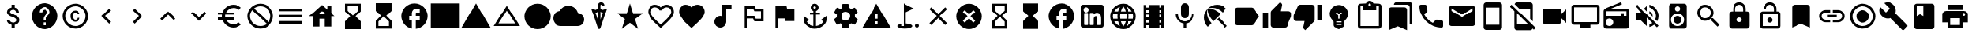 SplineFontDB: 3.2
FontName: Untitled1
FullName: Untitled1
FamilyName: Untitled1
Weight: Regular
Copyright: Copyright (c) 2020, Josef Gabrielsson
UComments: "2020-7-24: Created with FontForge (http://fontforge.org)"
Version: 001.000
ItalicAngle: 0
UnderlinePosition: -100
UnderlineWidth: 50
Ascent: 800
Descent: 200
InvalidEm: 0
LayerCount: 2
Layer: 0 0 "Back" 1
Layer: 1 0 "Fore" 0
XUID: [1021 598 188512296 14963136]
StyleMap: 0x0000
FSType: 0
OS2Version: 0
OS2_WeightWidthSlopeOnly: 0
OS2_UseTypoMetrics: 1
CreationTime: 1595553504
ModificationTime: 1611863273
OS2TypoAscent: 0
OS2TypoAOffset: 1
OS2TypoDescent: 0
OS2TypoDOffset: 1
OS2TypoLinegap: 90
OS2WinAscent: 0
OS2WinAOffset: 1
OS2WinDescent: 0
OS2WinDOffset: 1
HheadAscent: 0
HheadAOffset: 1
HheadDescent: 0
HheadDOffset: 1
MarkAttachClasses: 1
DEI: 91125
Encoding: UnicodeFull
UnicodeInterp: none
NameList: AGL For New Fonts
DisplaySize: -48
AntiAlias: 1
FitToEm: 1
WinInfo: 127738 17 6
BeginPrivate: 5
BlueValues 33 [-46 -12 430 439 662 675 682 685]
OtherBlues 11 [-260 -228]
BlueFuzz 1 1
BlueScale 8 0.029411
BlueShift 1 7
EndPrivate
BeginChars: 1114112 70

StartChar: Euro
Encoding: 8364 8364 0
Width: 1000
HStem: -75 104.167<520.616 730.248> 175 83.333<125 252.5 385 625> 341.667 83.333<125 252.5 385 625> 570.833 104.167<520.708 730.126>
VStem: 250 104.167<258.333 341.667>
LayerCount: 2
Fore
SplineSet
625 29.1669921875 m 0
 692.5 29.1669921875 753.75 53.75 800.833007812 94.5830078125 c 2
 875 20.8330078125 l 1
 808.75 -38.75 721.25 -75 625 -75 c 0
 461.666992188 -75 323.333007812 29.5830078125 271.666992188 175 c 2
 125 175 l 1
 125 258.333007812 l 1
 252.5 258.333007812 l 1
 250.833007812 272.083007812 250 285.833007812 250 300 c 0
 250 314.166992188 250.833007812 327.916992188 252.5 341.666992188 c 1
 125 341.666992188 l 1
 125 425 l 1
 271.666992188 425 l 2
 323.333007812 570.416992188 461.666992188 675 625 675 c 0
 720.833007812 675 808.75 638.75 875 579.166992188 c 1
 801.25 505.416992188 l 2
 753.75 546.25 692.083007812 570.833007812 625 570.833007812 c 0
 520.833007812 570.833007812 430 511.666992188 385 425 c 1
 625 425 l 1
 625 341.666992188 l 1
 357.5 341.666992188 l 2
 355.416992188 327.916992188 354.166992188 314.166992188 354.166992188 300 c 0
 354.166992188 285.833007812 355.416992188 272.083007812 357.5 258.333007812 c 2
 625 258.333007812 l 1
 625 175 l 1
 385 175 l 1
 430 88.3330078125 520.416992188 29.1669921875 625 29.1669921875 c 0
EndSplineSet
Validated: 1
EndChar

StartChar: uni29D7
Encoding: 10711 10711 1
Width: 1000
VStem: 250 500<-116.667 132.917 466.667 716.667>
LayerCount: 2
Fore
SplineSet
250 716.666992188 m 1
 750 716.666992188 l 1
 750 466.666992188 l 1
 749.583007812 466.666992188 l 1
 750 466.25 l 1
 583.333007812 300 l 1
 750 133.333007812 l 1
 749.583007812 132.916992188 l 1
 750 132.916992188 l 1
 750 -116.666992188 l 1
 250 -116.666992188 l 1
 250 132.916992188 l 1
 250.416992188 132.916992188 l 1
 250 133.333007812 l 1
 416.666992188 300 l 1
 250 466.25 l 1
 250.416992188 466.666992188 l 1
 250 466.666992188 l 1
 250 716.666992188 l 1
EndSplineSet
Validated: 1
EndChar

StartChar: uni29D6
Encoding: 10710 10710 2
Width: 1000
HStem: -116.667 83.334<333.333 666.667> 633.333 83.334<333.333 666.667>
VStem: 250 83.333<-33.333 112.5 487.5 633.333> 666.667 83.333<-33.333 112.5 487.5 633.333>
LayerCount: 2
Fore
SplineSet
250 716.666992188 m 1
 750 716.666992188 l 1
 750 466.666992188 l 1
 749.583007812 466.666992188 l 1
 750 466.25 l 1
 583.333007812 300 l 1
 750 133.333007812 l 1
 749.583007812 132.916992188 l 1
 750 132.916992188 l 1
 750 -116.666992188 l 1
 250 -116.666992188 l 1
 250 132.916992188 l 1
 250.416992188 132.916992188 l 1
 250 133.333007812 l 1
 416.666992188 300 l 1
 250 466.25 l 1
 250.416992188 466.666992188 l 1
 250 466.666992188 l 1
 250 716.666992188 l 1
666.666992188 112.5 m 1
 500 279.166992188 l 1
 333.333007812 112.5 l 1
 333.333007812 -33.3330078125 l 1
 666.666992188 -33.3330078125 l 1
 666.666992188 112.5 l 1
500 320.833007812 m 1
 666.666992188 487.5 l 1
 666.666992188 633.333007812 l 1
 333.333007812 633.333007812 l 1
 333.333007812 487.5 l 1
 500 320.833007812 l 1
EndSplineSet
Validated: 1
EndChar

StartChar: uni2605
Encoding: 9733 9733 3
Width: 1000
LayerCount: 2
Fore
SplineSet
601.25 383.333007812 m 1
 916.666992188 383.333007812 l 1
 659.583007812 199.583007812 l 1
 757.5 -116.666992188 l 1
 500 78.75 l 1
 242.916992188 -116.666992188 l 1
 340.833007812 199.583007812 l 1
 83.3330078125 383.333007812 l 1
 398.75 383.333007812 l 1
 500 716.666992188 l 1
 601.25 383.333007812 l 1
EndSplineSet
Validated: 1
EndChar

StartChar: uni26A0
Encoding: 9888 9888 4
Width: 1000
Flags: W
HStem: -75 125<458.333 541.667> 133.333 83.334<458.333 541.667>
LayerCount: 2
Fore
SplineSet
41.6669921875 -75 m 1
 500 716.666992188 l 1
 958.333007812 -75 l 1
 41.6669921875 -75 l 1
541.666992188 50 m 1
 541.666992188 133.333007812 l 1
 458.333007812 133.333007812 l 1
 458.333007812 50 l 1
 541.666992188 50 l 1
541.666992188 216.666992188 m 1
 541.666992188 383.333007812 l 1
 458.333007812 383.333007812 l 1
 458.333007812 216.666992188 l 1
 541.666992188 216.666992188 l 1
EndSplineSet
Validated: 1
EndChar

StartChar: u1F5A8
Encoding: 128424 128424 5
Width: 1000
HStem: -75 83.333<333.333 666.667> 91.667 208.333<755.048 828.285> 216.667 250<333.333 666.667> 383.333 83.334<755.048 825.933> 508.333 166.667<250 750>
VStem: 250 83.333<8.33301 91.667> 666.667 83.333<8.33301 91.667> 833.333 83.334<305.048 375.933>
LayerCount: 2
Fore
SplineSet
791.666992188 466.666992188 m 2xdf
 860.833007812 466.666992188 916.666992188 410.833007812 916.666992188 341.666992188 c 2
 916.666992188 91.6669921875 l 1
 750 91.6669921875 l 1
 750 -75 l 1
 250 -75 l 1
 250 91.6669921875 l 1
 83.3330078125 91.6669921875 l 1
 83.3330078125 341.666992188 l 2
 83.3330078125 410.833007812 139.166992188 466.666992188 208.333007812 466.666992188 c 2
 791.666992188 466.666992188 l 2xdf
666.666992188 8.3330078125 m 1
 666.666992188 216.666992188 l 1
 333.333007812 216.666992188 l 1xaf
 333.333007812 8.3330078125 l 1
 666.666992188 8.3330078125 l 1
791.666992188 300 m 0xdf
 814.583007812 300 833.333007812 318.75 833.333007812 341.666992188 c 0
 833.333007812 364.583007812 814.583007812 383.333007812 791.666992188 383.333007812 c 0
 768.75 383.333007812 750 364.583007812 750 341.666992188 c 0
 750 318.75 768.75 300 791.666992188 300 c 0xdf
750 675 m 1
 750 508.333007812 l 1
 250 508.333007812 l 1
 250 675 l 1
 750 675 l 1
EndSplineSet
Validated: 1
EndChar

StartChar: triagup
Encoding: 9650 9650 6
Width: 1000
LayerCount: 2
Fore
SplineSet
41.6669921875 -75 m 1
 500 716.666992188 l 1
 958.333007812 -75 l 1
 41.6669921875 -75 l 1
EndSplineSet
Validated: 1
EndChar

StartChar: uni25B5
Encoding: 9653 9653 7
Width: 1000
Flags: W
HStem: -33.333 83.333<233.75 766.25>
LayerCount: 2
Fore
SplineSet
500 476.25 m 1
 233.75 50 l 1
 766.25 50 l 1
 500 476.25 l 1
500 633.333007812 m 1
 916.666992188 -33.3330078125 l 1
 83.3330078125 -33.3330078125 l 1
 500 633.333007812 l 1
EndSplineSet
Validated: 1
EndChar

StartChar: H18533
Encoding: 9679 9679 8
Width: 1000
HStem: -116.667 833.334<366.409 633.591>
VStem: 83.333 833.334<166.409 433.591>
LayerCount: 2
Fore
SplineSet
500 716.666992188 m 0
 730 716.666992188 916.666992188 530 916.666992188 300 c 0
 916.666992188 70 730 -116.666992188 500 -116.666992188 c 0
 270 -116.666992188 83.3330078125 70 83.3330078125 300 c 0
 83.3330078125 530 270 716.666992188 500 716.666992188 c 0
EndSplineSet
Validated: 1
EndChar

StartChar: filledbox
Encoding: 9632 9632 9
Width: 1000
HStem: -75 791.667<41.667 958.333>
VStem: 41.667 916.666<-75 716.667>
LayerCount: 2
Fore
SplineSet
41.6669921875 -75 m 1
 41.6669921875 716.666992188 l 1
 958.333007812 716.666992188 l 1
 958.333007812 -75 l 1
 41.6669921875 -75 l 1
EndSplineSet
Validated: 1
EndChar

StartChar: u1F4F9
Encoding: 128249 128249 10
Width: 1000
HStem: 50 500<130.048 703.285>
LayerCount: 2
Fore
SplineSet
708.333007812 362.5 m 1
 875 529.166992188 l 1
 875 70.8330078125 l 1
 708.333007812 237.5 l 1
 708.333007812 91.6669921875 l 2
 708.333007812 68.75 689.583007812 50 666.666992188 50 c 2
 166.666992188 50 l 2
 143.75 50 125 68.75 125 91.6669921875 c 2
 125 508.333007812 l 2
 125 531.25 143.75 550 166.666992188 550 c 2
 666.666992188 550 l 2
 689.583007812 550 708.333007812 531.25 708.333007812 508.333007812 c 2
 708.333007812 362.5 l 1
EndSplineSet
Validated: 1
EndChar

StartChar: u1F39E
Encoding: 127902 127902 11
Width: 1000
HStem: 8.33301 83.334<250 333.333 666.667 750> 175 83.333<250 333.333 666.667 750> 341.667 83.333<250 333.333 666.667 750> 508.333 83.334<250 333.333 666.667 750>
VStem: 166.667 83.333<-75 8.33301 91.667 175 258.333 341.667 425 508.333 591.667 675> 333.333 333.334<-75 8.33301 91.667 175 258.333 341.667 425 508.333 591.667 675> 750 83.333<-75 8.33301 91.667 175 258.333 341.667 425 508.333 591.667 675>
CounterMasks: 1 0e
LayerCount: 2
Fore
SplineSet
750 675 m 1
 833.333007812 675 l 1
 833.333007812 -75 l 1
 750 -75 l 1
 750 8.3330078125 l 1
 666.666992188 8.3330078125 l 1
 666.666992188 -75 l 1
 333.333007812 -75 l 1
 333.333007812 8.3330078125 l 1
 250 8.3330078125 l 1
 250 -75 l 1
 166.666992188 -75 l 1
 166.666992188 675 l 1
 250 675 l 1
 250 591.666992188 l 1
 333.333007812 591.666992188 l 1
 333.333007812 675 l 1
 666.666992188 675 l 1
 666.666992188 591.666992188 l 1
 750 591.666992188 l 1
 750 675 l 1
333.333007812 91.6669921875 m 1
 333.333007812 175 l 1
 250 175 l 1
 250 91.6669921875 l 1
 333.333007812 91.6669921875 l 1
333.333007812 258.333007812 m 1
 333.333007812 341.666992188 l 1
 250 341.666992188 l 1
 250 258.333007812 l 1
 333.333007812 258.333007812 l 1
333.333007812 425 m 1
 333.333007812 508.333007812 l 1
 250 508.333007812 l 1
 250 425 l 1
 333.333007812 425 l 1
750 91.6669921875 m 1
 750 175 l 1
 666.666992188 175 l 1
 666.666992188 91.6669921875 l 1
 750 91.6669921875 l 1
750 258.333007812 m 1
 750 341.666992188 l 1
 666.666992188 341.666992188 l 1
 666.666992188 258.333007812 l 1
 750 258.333007812 l 1
750 425 m 1
 750 508.333007812 l 1
 666.666992188 508.333007812 l 1
 666.666992188 425 l 1
 750 425 l 1
EndSplineSet
Validated: 1
EndChar

StartChar: musicalnote
Encoding: 9834 9834 12
Width: 1000
HStem: -75 375<352.054 497.62> 550 125<625 791.667>
VStem: 250 375<91.667 197.946> 500 125<288.333 550>
LayerCount: 2
Fore
SplineSet
500 675 m 1xd0
 791.666992188 675 l 1
 791.666992188 550 l 1
 625 550 l 1xd0
 625 91.6669921875 l 1
 622.916992188 91.6669921875 l 2
 612.5 -2.0830078125 533.75 -75 437.5 -75 c 0
 333.75 -75 250 8.75 250 112.5 c 0xe0
 250 216.25 333.75 300 437.5 300 c 0
 459.583007812 300 480.416992188 295.416992188 500 288.333007812 c 1
 500 675 l 1xd0
EndSplineSet
Validated: 1
EndChar

StartChar: u1F4FA
Encoding: 128250 128250 13
Width: 1000
HStem: -75 166.667<333.333 666.667> 8.33301 83.334<125 333.333 666.667 875> 591.667 83.333<125 875>
VStem: 41.667 83.333<91.667 591.667> 875 82.917<91.667 591.667>
LayerCount: 2
Fore
SplineSet
875 675 m 2x78
 920.833007812 675 958.333007812 637.5 958.333007812 591.666992188 c 2
 957.916992188 91.6669921875 l 2
 957.916992188 45.8330078125 920.833007812 8.3330078125 875 8.3330078125 c 2
 666.666992188 8.3330078125 l 1x78
 666.666992188 -75 l 1
 333.333007812 -75 l 1xb8
 333.333007812 8.3330078125 l 1
 125 8.3330078125 l 2
 79.1669921875 8.3330078125 41.6669921875 45.8330078125 41.6669921875 91.6669921875 c 2
 41.6669921875 591.666992188 l 2
 41.6669921875 637.5 79.1669921875 675 125 675 c 2
 875 675 l 2x78
875 91.6669921875 m 1
 875 591.666992188 l 1
 125 591.666992188 l 1
 125 91.6669921875 l 1
 875 91.6669921875 l 1
EndSplineSet
Validated: 1
EndChar

StartChar: uni231B
Encoding: 8987 8987 14
Width: 1000
HStem: 633.333 83.334<333.333 666.667>
VStem: 250 83.333<487.5 633.333> 666.667 82.916<487.5 633.333>
LayerCount: 2
Fore
SplineSet
750 -116.666992188 m 1
 250 -116.666992188 l 1
 250 133.75 l 1
 416.666992188 300 l 1
 250 466.666992188 l 1
 250 716.666992188 l 1
 750 716.666992188 l 1
 749.583007812 467.083007812 l 1
 583.333007812 300 l 1
 749.583007812 133.333007812 l 1
 750 -116.666992188 l 1
333.333007812 487.5 m 1
 500 320.833007812 l 1
 666.666992188 487.5 l 1
 666.666992188 633.333007812 l 1
 333.333007812 633.333007812 l 1
 333.333007812 487.5 l 1
EndSplineSet
Validated: 1
EndChar

StartChar: uni23F3
Encoding: 9203 9203 15
Width: 1000
HStem: -116.667 83.334<333.333 666.667>
VStem: 250 83.333<-33.333 112.5> 666.667 83.333<-33.333 112.5>
LayerCount: 2
Fore
SplineSet
250 716.666992188 m 1
 750 716.666992188 l 1
 750 466.25 l 1
 583.333007812 300 l 1
 750 133.333007812 l 1
 750 -116.666992188 l 1
 250 -116.666992188 l 1
 250.416992188 132.916992188 l 1
 416.666992188 300 l 1
 250.416992188 466.666992188 l 1
 250 716.666992188 l 1
666.666992188 112.5 m 1
 500 279.166992188 l 1
 333.333007812 112.5 l 1
 333.333007812 -33.3330078125 l 1
 666.666992188 -33.3330078125 l 1
 666.666992188 112.5 l 1
EndSplineSet
Validated: 1
EndChar

StartChar: u1F516
Encoding: 128278 128278 16
Width: 1000
VStem: 208.75 582.917<50 647.623>
LayerCount: 2
Fore
SplineSet
708.333007812 675 m 2
 754.166992188 675 791.666992188 637.5 791.666992188 591.666992188 c 2
 791.666992188 -75 l 1
 500 50 l 1
 208.333007812 -75 l 1
 208.75 591.666992188 l 2
 208.75 637.5 245.833007812 675 291.666992188 675 c 2
 708.333007812 675 l 2
EndSplineSet
Validated: 1
EndChar

StartChar: u1F56E
Encoding: 128366 128366 17
Width: 1000
HStem: 633.333 83.334<250 458.333>
VStem: 166.667 83.333<300 633.333> 458.333 375<300 633.333>
LayerCount: 2
Fore
SplineSet
750 716.666992188 m 2
 795.833007812 716.666992188 833.333007812 679.166992188 833.333007812 633.333007812 c 2
 833.333007812 -33.3330078125 l 2
 833.333007812 -79.1669921875 795.833007812 -116.666992188 750 -116.666992188 c 2
 250 -116.666992188 l 2
 204.166992188 -116.666992188 166.666992188 -79.1669921875 166.666992188 -33.3330078125 c 2
 166.666992188 633.333007812 l 2
 166.666992188 679.166992188 204.166992188 716.666992188 250 716.666992188 c 2
 750 716.666992188 l 2
250 633.333007812 m 1
 250 300 l 1
 354.166992188 362.5 l 1
 458.333007812 300 l 1
 458.333007812 633.333007812 l 1
 250 633.333007812 l 1
EndSplineSet
Validated: 1
EndChar

StartChar: u1F4A1
Encoding: 128161 128161 18
Width: 1000
HStem: -117 125<445.102 555.341> -75 83<417 446.107 554.338 583> 50 42<417 583> 133 84<479 521>
VStem: 333 84<8 50 92 132.201> 583 84<8 50 92 132.134>
LayerCount: 2
Fore
SplineSet
500 675 m 0x7c
 661 675 792 545 792 383 c 0
 792 297 754 219 693 165 c 0
 676 150 667 128 667 105 c 2
 667 8 l 2
 667 -38 629 -75 583 -75 c 2
 572 -75 l 2x7c
 558 -100 531 -117 500 -117 c 0xbc
 469 -117 443 -100 428 -75 c 2
 417 -75 l 2
 371 -75 333 -38 333 8 c 2
 333 105 l 2
 333 128 324 150 306 166 c 0
 245.660723248 218.900187837 207.867390299 296.395950731 207.867390299 383.239899537 c 0
 207.867390299 401.461980755 209.531308699 420.09563241 213 439 c 0
 235 554 327 647 442 669 c 0
 461 673 481 675 500 675 c 0x7c
583 8 m 1
 583 50 l 1
 417 50 l 1
 417 8 l 1
 583 8 l 1
583 92 m 1
 583 133 l 1
 417 133 l 1
 417 92 l 1
 583 92 l 1
521 325 m 1
 597 400 l 1
 568 430 l 1
 500 362 l 1
 432 430 l 1
 403 400 l 1
 479 325 l 1
 479 217 l 1
 521 217 l 1
 521 325 l 1
EndSplineSet
Validated: 1
EndChar

StartChar: u1F4CB
Encoding: 128203 128203 19
Width: 1000
HStem: -116.667 83.334<208.333 791.667> 508.333 125<463.381 536.619> 633.333 83.334<208.333 291.667 708.333 791.667> 716.667 83.333<463.463 536.537>
VStem: 125 83.333<-33.333 633.333> 791.667 83.333<-33.333 633.333>
LayerCount: 2
Fore
SplineSet
791.666992188 716.666992188 m 2xac
 837.5 716.666992188 875 679.166992188 875 633.333007812 c 2
 875 -33.3330078125 l 2
 875 -79.1669921875 837.5 -116.666992188 791.666992188 -116.666992188 c 2
 208.333007812 -116.666992188 l 2
 162.5 -116.666992188 125 -79.1669921875 125 -33.3330078125 c 2
 125 633.333007812 l 2
 125 679.166992188 162.5 716.666992188 208.333007812 716.666992188 c 2xac
 382.5 716.666992188 l 2
 400 765 445.833007812 800 500 800 c 0
 554.166992188 800 600 765 617.5 716.666992188 c 2x9c
 791.666992188 716.666992188 l 2xac
500 716.666992188 m 0xdc
 477.083007812 716.666992188 458.333007812 697.916992188 458.333007812 675 c 0
 458.333007812 652.083007812 477.083007812 633.333007812 500 633.333007812 c 0
 522.916992188 633.333007812 541.666992188 652.083007812 541.666992188 675 c 0
 541.666992188 697.916992188 522.916992188 716.666992188 500 716.666992188 c 0xdc
791.666992188 -33.3330078125 m 1
 791.666992188 633.333007812 l 1
 708.333007812 633.333007812 l 1xac
 708.333007812 508.333007812 l 1
 291.666992188 508.333007812 l 1xcc
 291.666992188 633.333007812 l 1
 208.333007812 633.333007812 l 1xac
 208.333007812 -33.3330078125 l 1
 791.666992188 -33.3330078125 l 1
EndSplineSet
Validated: 1
EndChar

StartChar: heart
Encoding: 9829 9829 20
Width: 1000
VStem: 83.333 833.334<345.662 540.904>
LayerCount: 2
Fore
SplineSet
500 -89.5830078125 m 1
 439.583007812 -34.5830078125 l 2
 225 160 83.3330078125 288.333007812 83.3330078125 445.833007812 c 0
 83.3330078125 574.166992188 184.166992188 675 312.5 675 c 0
 385 675 454.583007812 641.25 500 587.916992188 c 1
 545.416992188 641.25 615 675 687.5 675 c 0
 815.833007812 675 916.666992188 574.166992188 916.666992188 445.833007812 c 0
 916.666992188 288.333007812 775 160 560.416992188 -35 c 2
 500 -89.5830078125 l 1
EndSplineSet
Validated: 1
EndChar

StartChar: uni2661
Encoding: 9825 9825 21
Width: 1000
HStem: 591.667 83.333<236.978 392.114 607.903 763.022>
VStem: 83.333 83.334<360.16 521.356> 833.333 83.334<360.161 521.356>
LayerCount: 2
Fore
SplineSet
687.5 675 m 0
 815.833007812 675 916.666992188 574.166992188 916.666992188 445.833007812 c 0
 916.666992188 288.333007812 775 160 560.416992188 -34.5830078125 c 2
 500 -89.5830078125 l 1
 439.583007812 -35 l 2
 225 160 83.3330078125 288.333007812 83.3330078125 445.833007812 c 0
 83.3330078125 574.166992188 184.166992188 675 312.5 675 c 0
 385 675 454.583007812 641.25 500 587.916992188 c 1
 545.416992188 641.25 615 675 687.5 675 c 0
504.166992188 27.0830078125 m 2
 702.5 206.666992188 833.333007812 325.416992188 833.333007812 445.833007812 c 0
 833.333007812 529.166992188 770.833007812 591.666992188 687.5 591.666992188 c 0
 623.333007812 591.666992188 560.833007812 550.416992188 539.166992188 493.333007812 c 2
 461.25 493.333007812 l 2
 439.166992188 550.416992188 376.666992188 591.666992188 312.5 591.666992188 c 0
 229.166992188 591.666992188 166.666992188 529.166992188 166.666992188 445.833007812 c 0
 166.666992188 325.416992188 297.5 206.666992188 495.833007812 27.0830078125 c 2
 500 22.9169921875 l 1
 504.166992188 27.0830078125 l 2
EndSplineSet
Validated: 1
EndChar

StartChar: uni2693
Encoding: 9875 9875 22
Width: 1000
HStem: -116.667 86.667<385.925 458.333 541.667 614.075> 341.667 83.333<333.333 458.333 541.667 666.667> 633.333 83.334<464.631 535.369>
VStem: 375 83.333<555.13 627.036> 458.333 83.334<-30 341.667 425 484.369> 541.667 83.333<555.13 627.036>
LayerCount: 2
Fore
SplineSet
708.333007812 175 m 1xe8
 875 300 l 1
 875 175 l 2
 875 13.3330078125 670 -116.666992188 500 -116.666992188 c 0
 330 -116.666992188 125 13.3330078125 125 175 c 2
 125 300 l 1
 291.666992188 175 l 1
 227.083007812 110.416992188 l 2
 267.083007812 40 365.833007812 -16.25 458.333007812 -30 c 1
 458.333007812 341.666992188 l 1
 333.333007812 341.666992188 l 1
 333.333007812 425 l 1
 458.333007812 425 l 1
 458.333007812 474.166992188 l 2xe8
 410 491.666992188 375 537.5 375 591.666992188 c 0
 375 660.416992188 431.25 716.666992188 500 716.666992188 c 0
 568.75 716.666992188 625 660.416992188 625 591.666992188 c 0xf4
 625 537.5 590 491.666992188 541.666992188 474.166992188 c 2
 541.666992188 425 l 1
 666.666992188 425 l 1
 666.666992188 341.666992188 l 1
 541.666992188 341.666992188 l 1
 541.666992188 -30 l 1
 634.166992188 -16.25 732.916992188 40 772.916992188 110.416992188 c 2
 708.333007812 175 l 1xe8
500 633.333007812 m 0
 477.083007812 633.333007812 458.333007812 614.583007812 458.333007812 591.666992188 c 0
 458.333007812 568.75 477.083007812 550 500 550 c 0
 522.916992188 550 541.666992188 568.75 541.666992188 591.666992188 c 0xf4
 541.666992188 614.583007812 522.916992188 633.333007812 500 633.333007812 c 0
EndSplineSet
Validated: 1
EndChar

StartChar: u1F4D1
Encoding: 128209 128209 23
Width: 1000
HStem: 675 83.333<342.292 764.289>
VStem: 125 583.333<-33.333 564.289> 791.667 83.333<50 647.623>
LayerCount: 2
Fore
SplineSet
791.666992188 50 m 1
 791.666992188 591.666992188 l 2
 791.666992188 637.5 754.166992188 675 708.333007812 675 c 2
 291.666992188 675 l 1
 291.666992188 720.833007812 328.75 758.333007812 374.583007812 758.333007812 c 2
 791.666992188 758.333007812 l 2
 837.5 758.333007812 875 720.833007812 875 675 c 2
 875 8.3330078125 l 1
 791.666992188 50 l 1
625 591.666992188 m 2
 670.833007812 591.666992188 708.333007812 554.166992188 708.333007812 508.333007812 c 2
 708.333007812 -158.333007812 l 1
 416.666992188 -33.3330078125 l 1
 125 -158.333007812 l 1
 125 508.333007812 l 2
 125 554.166992188 162.5 591.666992188 208.333007812 591.666992188 c 2
 625 591.666992188 l 2
EndSplineSet
Validated: 1
EndChar

StartChar: uni2699
Encoding: 9881 9881 24
Width: 1000
HStem: -100 250<422.372 577.628> 450 250<422.372 577.628>
VStem: 200 150<251.589 348.411> 400 199.583<-100 -36.4699 635.142 700> 650 150<251.589 348.411>
LayerCount: 2
Fore
SplineSet
797.5 260.833007812 m 2
 881.25 195 l 2
 889.166992188 189.166992188 891.25 178.75 886.25 169.583007812 c 2
 806.25 31.25 l 2
 801.25 22.0830078125 790.833007812 18.75 781.666992188 22.0830078125 c 2
 682.083007812 62.0830078125 l 2
 661.666992188 46.25 639.166992188 32.9169921875 614.583007812 22.9169921875 c 2
 599.583007812 -82.9169921875 l 2
 598.333007812 -92.9169921875 590 -100 580 -100 c 2
 420 -100 l 2
 410 -100 402.083007812 -92.9169921875 400 -82.9169921875 c 2
 385 22.9169921875 l 2
 360.416992188 32.9169921875 338.333007812 46.25 317.5 62.0830078125 c 2
 217.916992188 22.0830078125 l 2
 208.75 19.1669921875 198.333007812 22.0830078125 193.333007812 31.25 c 2
 113.333007812 169.583007812 l 2
 108.75 177.916992188 110.833007812 189.166992188 118.333007812 195 c 2
 202.916992188 260.833007812 l 2
 200.833007812 273.333007812 200 287.083007812 200 300 c 0
 200 312.916992188 201.666992188 326.666992188 203.75 339.166992188 c 2
 119.166992188 405 l 2
 110.833007812 410.833007812 109.166992188 421.666992188 114.166992188 430.416992188 c 2
 193.75 568.75 l 2
 198.75 577.916992188 209.166992188 581.25 218.333007812 577.916992188 c 2
 317.916992188 537.916992188 l 2
 338.333007812 553.333007812 360.833007812 567.083007812 385.416992188 577.083007812 c 2
 400.416992188 682.916992188 l 2
 402.083007812 692.916992188 410 700 420 700 c 2
 580 700 l 2
 590 700 598.333007812 692.916992188 600 682.916992188 c 2
 615 577.083007812 l 2
 639.583007812 567.083007812 661.666992188 553.75 682.5 537.916992188 c 2
 782.083007812 577.916992188 l 2
 791.25 580.833007812 801.666992188 577.916992188 806.666992188 568.75 c 2
 886.666992188 430.416992188 l 2
 891.25 422.083007812 889.166992188 410.833007812 881.666992188 405 c 2
 797.083007812 339.166992188 l 2
 799.166992188 326.666992188 800 313.333007812 800 300 c 0
 800 286.25 799.166992188 273.333007812 797.5 260.833007812 c 2
500 150 m 0
 582.5 150 650 217.5 650 300 c 0
 650 382.5 582.5 450 500 450 c 0
 417.5 450 350 382.5 350 300 c 0
 350 217.5 417.5 150 500 150 c 0
EndSplineSet
Validated: 1
EndChar

StartChar: house
Encoding: 8962 8962 25
Width: 1000
HStem: 216.667 166.666<416.667 583.333>
VStem: 208.333 208.334<-33.333 216.667> 583.333 208.334<-33.333 216.667 412.5 439.289> 666.667 125<525 633.333>
LayerCount: 2
Fore
SplineSet
791.666992188 412.5 m 1xe0
 916.666992188 300 l 1
 791.666992188 300 l 1xd0
 791.666992188 -33.3330078125 l 1
 583.333007812 -33.3330078125 l 1
 583.333007812 216.666992188 l 1xe0
 416.666992188 216.666992188 l 1
 416.666992188 -33.3330078125 l 1
 208.333007812 -33.3330078125 l 1
 208.333007812 300 l 1
 83.3330078125 300 l 1
 500 675 l 1
 666.666992188 525 l 1
 666.666992188 633.333007812 l 1
 791.666992188 633.333007812 l 1xd0
 791.666992188 412.5 l 1xe0
416.666992188 383.333007812 m 1
 583.333007812 383.333007812 l 1xe0
 583.333007812 429.166992188 545.833007812 466.666992188 500 466.666992188 c 0
 454.166992188 466.666992188 416.666992188 429.166992188 416.666992188 383.333007812 c 1
EndSplineSet
Validated: 1
EndChar

StartChar: u1F517
Encoding: 128279 128279 26
Width: 1000
HStem: 91.667 79.166<222.086 458.333 541.667 777.914> 258.333 83.334<333.333 666.667> 429.167 79.166<222.086 458.333 541.667 777.914>
VStem: 83.333 79.167<229.405 370.595> 837.5 79.167<229.405 370.595>
CounterMasks: 1 e0
LayerCount: 2
Fore
SplineSet
162.5 300 m 0
 162.5 228.75 220.416992188 170.833007812 291.666992188 170.833007812 c 2
 458.333007812 170.833007812 l 1
 458.333007812 91.6669921875 l 1
 291.666992188 91.6669921875 l 2
 176.666992188 91.6669921875 83.3330078125 185 83.3330078125 300 c 0
 83.3330078125 415 176.666992188 508.333007812 291.666992188 508.333007812 c 2
 458.333007812 508.333007812 l 1
 458.333007812 429.166992188 l 1
 291.666992188 429.166992188 l 2
 220.416992188 429.166992188 162.5 371.25 162.5 300 c 0
333.333007812 258.333007812 m 1
 333.333007812 341.666992188 l 1
 666.666992188 341.666992188 l 1
 666.666992188 258.333007812 l 1
 333.333007812 258.333007812 l 1
708.333007812 508.333007812 m 2
 823.333007812 508.333007812 916.666992188 415 916.666992188 300 c 0
 916.666992188 185 823.333007812 91.6669921875 708.333007812 91.6669921875 c 2
 541.666992188 91.6669921875 l 1
 541.666992188 170.833007812 l 1
 708.333007812 170.833007812 l 2
 779.583007812 170.833007812 837.5 228.75 837.5 300 c 0
 837.5 371.25 779.583007812 429.166992188 708.333007812 429.166992188 c 2
 541.666992188 429.166992188 l 1
 541.666992188 508.333007812 l 1
 708.333007812 508.333007812 l 2
EndSplineSet
Validated: 1
EndChar

StartChar: equivalence
Encoding: 8801 8801 27
Width: 1000
HStem: 50 83.333<125 875> 258.333 83.334<125 875> 466.667 83.333<125 875>
CounterMasks: 1 e0
LayerCount: 2
Fore
SplineSet
125 50 m 1
 125 133.333007812 l 1
 875 133.333007812 l 1
 875 50 l 1
 125 50 l 1
125 258.333007812 m 1
 125 341.666992188 l 1
 875 341.666992188 l 1
 875 258.333007812 l 1
 125 258.333007812 l 1
125 550 m 1
 875 550 l 1
 875 466.666992188 l 1
 125 466.666992188 l 1
 125 550 l 1
EndSplineSet
Validated: 1
EndChar

StartChar: u1F527
Encoding: 128295 128295 28
Width: 1000
LayerCount: 2
Fore
SplineSet
945.833007812 8.3330078125 m 2
 953.702167102 2.43125361396 957.855978881 -7.18563040279 957.855978881 -17.4480860079 c 0
 957.855978881 -28.9216584969 952.663896694 -41.2021671021 941.666992188 -50 c 2
 845.833007812 -145.833007812 l 2
 837.5 -154.166503906 827.083496094 -158.333251953 816.666870118 -158.333251953 c 0
 806.250244141 -158.333251953 795.833496094 -154.166503906 787.5 -145.833007812 c 2
 408.333007812 233.333007812 l 2
 377.529719049 221.279506049 345.004477783 215.252787597 312.417696187 215.252787597 c 0
 243.622793533 215.252787597 174.553613869 242.113064425 120.833007812 295.833007812 c 0
 67.5491426602 349.117497387 39.8180097085 419.436875588 39.8180097085 489.36342582 c 0
 39.8180097085 528.798119187 48.6374361633 568.10788014 66.6669921875 604.166992188 c 1
 250 425 l 1
 375 550 l 1
 195.833007812 729.166992188 l 1
 232.061969859 745.771815193 271.572276134 754.17327763 311.193832382 754.17327763 c 0
 380.936591336 754.17327763 451.024045384 728.142324039 504.166992188 675 c 0
 557.886935575 621.279393943 584.747212403 552.210214279 584.747212403 483.415311625 c 0
 584.747212403 450.828530029 578.720493951 418.303288763 566.666992188 387.5 c 2
 945.833007812 8.3330078125 l 2
EndSplineSet
Validated: 1
EndChar

StartChar: u1F6E0
Encoding: 128736 128736 29
Width: 1000
HStem: 655 20G<688.958 741.25>
LayerCount: 2
Fore
SplineSet
824.12109375 -82.0029296875 m 5
 574.278320312 167.838867188 l 5
 662.666015625 256.2265625 l 5
 912.5078125 6.384765625 l 5
 824.12109375 -82.0029296875 l 5
729.166992188 383.333007812 m 4
 712.083007812 383.333007812 695.833007812 386.666992188 680.833007812 392.083007812 c 6
 206.666992188 -81.6669921875 l 5
 118.333007812 6.6669921875 l 5
 427.083007812 315.416992188 l 5
 352.916992188 389.583007812 l 5
 323.333007812 360 l 5
 264.583007812 418.75 l 5
 264.583007812 300.833007812 l 5
 235 271.25 l 5
 87.5 418.75 l 5
 117.083007812 448.333007812 l 5
 234.583007812 448.333007812 l 5
 175.833007812 507.083007812 l 5
 323.333007812 654.583007812 l 6
 347.708007812 678.958007812 379.687255859 691.145507812 411.666503906 691.145507812 c 0
 443.645751953 691.145507812 475.625 678.958007812 500 654.583007812 c 6
 411.666992188 566.25 l 5
 470.416992188 507.5 l 5
 440.833007812 477.916992188 l 5
 515 403.75 l 5
 592.083007812 480.833007812 l 6
 586.666992188 495.833007812 583.333007812 512.083007812 583.333007812 529.166992188 c 4
 583.333007812 609.583007812 648.75 675 729.166992188 675 c 4
 753.333007812 675 775.833007812 668.333007812 795.833007812 657.916992188 c 5
 683.333007812 545.416992188 l 5
 745.416992188 483.333007812 l 5
 857.916992188 595.833007812 l 5
 868.333007812 575.833007812 875 553.333007812 875 529.166992188 c 4
 875 448.75 809.583007812 383.333007812 729.166992188 383.333007812 c 4
EndSplineSet
Validated: 1
EndChar

StartChar: uni20E0
Encoding: 8416 8416 30
Width: 1000
HStem: -116.667 83.334<385.667 615.168> 633.333 83.334<384.832 614.333>
VStem: 83.333 83.334<185.667 415.168> 833.333 83.334<184.832 414.333>
LayerCount: 2
Fore
SplineSet
500 716.666992188 m 4
 730 716.666992188 916.666992188 530 916.666992188 300 c 4
 916.666992188 70 730 -116.666992188 500 -116.666992188 c 4
 270 -116.666992188 83.3330078125 70 83.3330078125 300 c 4
 83.3330078125 530 270 716.666992188 500 716.666992188 c 4
500 -33.3330078125 m 4
 577.083007812 -33.3330078125 647.916992188 -7.0830078125 704.166992188 37.0830078125 c 5
 237.083007812 504.166992188 l 5
 192.916992188 447.916992188 166.666992188 377.083007812 166.666992188 300 c 4
 166.666992188 115.833007812 315.833007812 -33.3330078125 500 -33.3330078125 c 4
762.916992188 95.8330078125 m 5
 807.083007812 152.083007812 833.333007812 222.916992188 833.333007812 300 c 4
 833.333007812 484.166992188 684.166992188 633.333007812 500 633.333007812 c 4
 422.916992188 633.333007812 352.083007812 607.083007812 295.833007812 562.916992188 c 5
 762.916992188 95.8330078125 l 5
EndSplineSet
Validated: 1
EndChar

StartChar: u1F508
Encoding: 128264 128264 31
Width: 1000
HStem: -116.25 82.917<409.705 590.295> 50 250<430.054 569.946> 383.333 83.334<447.954 552.046> 633.333 83.334<443.879 555.956>
VStem: 208.333 208.334<494.044 605.956> 208.333 83.334<84.7048 265.295> 375 250<105.054 244.946> 583.333 208.334<494.044 605.956> 708.333 83.334<84.7048 265.295>
LayerCount: 2
Fore
SplineSet
708.333007812 716.666992188 m 6xf480
 754.166992188 716.666992188 791.666992188 679.166992188 791.666992188 633.333007812 c 6
 791.666992188 -33.3330078125 l 6
 791.666992188 -79.1669921875 754.166992188 -116.666992188 708.333007812 -116.666992188 c 6
 291.666992188 -116.25 l 6
 245.833007812 -116.25 208.333007812 -79.1669921875 208.333007812 -33.3330078125 c 6
 208.333007812 633.333007812 l 6
 208.333007812 679.166992188 245.833007812 716.666992188 291.666992188 716.666992188 c 6
 708.333007812 716.666992188 l 6xf480
500 633.333007812 m 4
 453.75 633.333007812 416.666992188 595.833007812 416.666992188 550 c 4
 416.666992188 504.166992188 453.75 466.666992188 500 466.666992188 c 4
 545.833007812 466.666992188 583.333007812 504.166992188 583.333007812 550 c 4xf9
 583.333007812 595.833007812 545.833007812 633.333007812 500 633.333007812 c 4
500 -33.3330078125 m 4
 615 -33.3330078125 708.333007812 60 708.333007812 175 c 4
 708.333007812 290 615 383.333007812 500 383.333007812 c 4
 385 383.333007812 291.666992188 290 291.666992188 175 c 4xf480
 291.666992188 60 385 -33.3330078125 500 -33.3330078125 c 4
500 300 m 4
 569.166992188 300 625 244.166992188 625 175 c 4
 625 105.833007812 569.166992188 50 500 50 c 4
 430.833007812 50 375 105.833007812 375 175 c 4xf2
 375 244.166992188 430.833007812 300 500 300 c 4
EndSplineSet
Validated: 1
EndChar

StartChar: u1F507
Encoding: 128263 128263 32
Width: 1000
HStem: -33.333 21G<480 500> 175 250<125 291.667> 579.583 85.834<583.333 632.052> 655 20G<157.917 197.917>
VStem: 791.667 83.333<183.244 407.581>
LayerCount: 2
Fore
SplineSet
0 -200 m 1025xc8
687.5 300 m 4
 687.5 290.833007812 686.666992188 282.083007812 685.416992188 273.75 c 5
 583.333007812 375.833007812 l 5
 583.333007812 467.916992188 l 5
 645 437.083007812 687.5 373.75 687.5 300 c 4
791.666992188 300 m 4
 791.666992188 432.083007812 703.75 543.75 583.333007812 579.583007812 c 6
 583.333007812 665.416992188 l 5xe8
 750.416992188 627.5 875 478.333007812 875 300 c 4
 875 237.5 859.583007812 178.75 832.083007812 127.083007812 c 5
 769.166992188 190 l 6
 783.333007812 224.166992188 791.666992188 260.833007812 791.666992188 300 c 4
177.916992188 675 m 5xd8
 500 352.916992188 l 5
 875 -22.0830078125 l 5
 822.083007812 -75 l 5
 737.083007812 10.4169921875 l 6
 692.916992188 -25.4169921875 640.833007812 -52.0830078125 583.333007812 -65 c 5
 583.333007812 20.8330078125 l 6
 617.916992188 31.25 649.166992188 48.3330078125 677.083007812 70 c 5
 500 247.083007812 l 5
 500 -33.3330078125 l 5
 291.666992188 175 l 5
 125 175 l 5
 125 425 l 5
 322.083007812 425 l 5
 125 622.083007812 l 5
 177.916992188 675 l 5xd8
500 633.333007812 m 5
 500 459.166992188 l 5
 412.916992188 546.25 l 5
 500 633.333007812 l 5
EndSplineSet
Validated: 1
EndChar

StartChar: u1F3A4
Encoding: 127908 127908 33
Width: 1000
HStem: 61.667 67.5<402.531 458.333 541.667 597.469> 216.667 500<430.054 569.814>
VStem: 208.333 70.834<252.712 341.667> 375 249.583<271.721 661.613> 458.333 83.334<-75 65.1147> 720.833 70.834<252.499 341.667>
LayerCount: 2
Fore
SplineSet
500 216.666992188 m 4xf4
 430.833007812 216.666992188 375 272.5 375 341.666992188 c 6
 375 591.666992188 l 6
 375 660.833007812 430.833007812 716.666992188 500 716.666992188 c 4
 569.166992188 716.666992188 625 660.833007812 625 591.666992188 c 6
 624.583007812 341.666992188 l 6
 624.583007812 272.5 569.166992188 216.666992188 500 216.666992188 c 4xf4
720.833007812 341.666992188 m 5
 791.666992188 341.666992188 l 5
 791.666992188 199.166992188 678.333007812 81.6669921875 541.666992188 61.6669921875 c 6
 541.666992188 -75 l 5
 458.333007812 -75 l 5
 458.333007812 61.6669921875 l 6xec
 321.666992188 82.0830078125 208.333007812 199.583007812 208.333007812 341.666992188 c 5
 279.166992188 341.666992188 l 5
 279.166992188 216.666992188 385 129.166992188 500 129.166992188 c 4
 615 129.166992188 720.833007812 216.666992188 720.833007812 341.666992188 c 5
EndSplineSet
Validated: 1
EndChar

StartChar: u1F4E7
Encoding: 128231 128231 34
Width: 1000
HStem: -33.333 21G<143.75 856.25>
VStem: 83.75 82.917<466.667 550> 833.333 83.334<466.667 550>
LayerCount: 2
Fore
SplineSet
833.333007812 633.333007812 m 6
 879.166992188 633.333007812 916.666992188 595.833007812 916.666992188 550 c 6
 916.666992188 50 l 6
 916.666992188 4.1669921875 879.166992188 -33.3330078125 833.333007812 -33.3330078125 c 6
 166.666992188 -33.3330078125 l 6
 120.833007812 -33.3330078125 83.3330078125 4.1669921875 83.3330078125 50 c 6
 83.75 550 l 6
 83.75 595.833007812 120.833007812 633.333007812 166.666992188 633.333007812 c 6
 833.333007812 633.333007812 l 6
833.333007812 466.666992188 m 5
 833.333007812 550 l 5
 500 341.666992188 l 5
 166.666992188 550 l 5
 166.666992188 466.666992188 l 5
 500 258.333007812 l 5
 833.333007812 466.666992188 l 5
EndSplineSet
Validated: 1
EndChar

StartChar: uni274E
Encoding: 10062 10062 35
Width: 1000
HStem: -116.667 833.334<269.583 730.417>
VStem: 83.333 833.334<69.583 530.417>
LayerCount: 2
Fore
SplineSet
500 716.666992188 m 4
 730.416992188 716.666992188 916.666992188 530.416992188 916.666992188 300 c 4
 916.666992188 69.5830078125 730.416992188 -116.666992188 500 -116.666992188 c 4
 269.583007812 -116.666992188 83.3330078125 69.5830078125 83.3330078125 300 c 4
 83.3330078125 530.416992188 269.583007812 716.666992188 500 716.666992188 c 4
708.333007812 150.416992188 m 5
 558.75 300 l 5
 708.333007812 449.583007812 l 5
 649.583007812 508.333007812 l 5
 500 358.75 l 5
 350.416992188 508.333007812 l 5
 291.666992188 449.583007812 l 5
 441.25 300 l 5
 291.666992188 150.416992188 l 5
 350.416992188 91.6669921875 l 5
 500 241.25 l 5
 649.583007812 91.6669921875 l 5
 708.333007812 150.416992188 l 5
EndSplineSet
Validated: 1
EndChar

StartChar: uni274C
Encoding: 10060 10060 36
Width: 1000
LayerCount: 2
Fore
SplineSet
791.666992188 532.916992188 m 1
 558.75 300 l 1
 791.666992188 67.0830078125 l 1
 732.916992188 8.3330078125 l 1
 500 241.25 l 1
 267.083007812 8.3330078125 l 1
 208.333007812 67.0830078125 l 1
 441.25 300 l 1
 208.333007812 532.916992188 l 1
 267.083007812 591.666992188 l 1
 500 358.75 l 1
 732.916992188 591.666992188 l 1
 791.666992188 532.916992188 l 1
EndSplineSet
Validated: 1
EndChar

StartChar: u1F44D
Encoding: 128077 128077 37
Width: 1000
VStem: 41.667 166.666<-75 425>
LayerCount: 2
Fore
SplineSet
41.6669921875 -75 m 1
 41.6669921875 425 l 1
 208.333007812 425 l 1
 208.333007812 -75 l 1
 41.6669921875 -75 l 1
958.333007812 383.333007812 m 2
 958.333007812 300 l 2
 958.333007812 289.166992188 956.25 279.166992188 952.5 269.583007812 c 2
 826.666992188 -24.1669921875 l 2
 814.166992188 -54.1669921875 784.583007812 -75 750 -75 c 2
 375 -75 l 2
 329.166992188 -75 291.666992188 -37.5 291.666992188 8.3330078125 c 2
 291.666992188 425 l 2
 291.666992188 447.916992188 300.833007812 468.75 316.25 483.75 c 2
 590.416992188 758.333007812 l 1
 634.583007812 714.583007812 l 2
 645.833007812 703.333007812 652.916992188 687.5 652.916992188 670.416992188 c 2
 651.666992188 657.083007812 l 1
 612.083007812 466.666992188 l 1
 875 466.666992188 l 2
 920.833007812 466.666992188 958.333007812 429.166992188 958.333007812 383.333007812 c 2
EndSplineSet
Validated: 1
EndChar

StartChar: u1F44E
Encoding: 128078 128078 38
Width: 1000
HStem: 655 20G<232.708 647.917 791.667 958.333>
VStem: 791.667 166.666<175 675>
LayerCount: 2
Fore
SplineSet
625 675 m 2
 670.833007812 675 708.333007812 637.5 708.333007812 591.666992188 c 2
 708.333007812 175 l 2
 708.333007812 152.083007812 699.166992188 131.25 684.166992188 116.25 c 2
 409.583007812 -158.333007812 l 1
 365.416992188 -114.583007812 l 2
 354.166992188 -103.333007812 347.083007812 -87.5 347.083007812 -70.4169921875 c 2
 348.333007812 -57.0830078125 l 1
 387.916992188 133.333007812 l 1
 125 133.333007812 l 2
 79.1669921875 133.333007812 41.6669921875 170.833007812 41.6669921875 216.666992188 c 2
 41.6669921875 300 l 2
 41.6669921875 310.833007812 43.75 320.833007812 47.5 330.416992188 c 2
 173.333007812 624.166992188 l 2
 185.833007812 654.166992188 215.416992188 675 250 675 c 2
 625 675 l 2
791.666992188 675 m 1
 958.333007812 675 l 1
 958.333007812 175 l 1
 791.666992188 175 l 1
 791.666992188 675 l 1
EndSplineSet
Validated: 1
EndChar

StartChar: u1F6BD
Encoding: 128701 128701 39
Width: 1000
HStem: 550 166.667<256.379 368.621 631.379 743.621>
VStem: 166.667 291.666<195.833 480.956> 229.167 166.666<-116.667 195.833 577.212 689.455> 604.167 166.666<577.212 689.455> 625 125<-116.667 133.333>
LayerCount: 2
Fore
SplineSet
229.166992188 -116.666992188 m 1xa0
 229.166992188 195.833007812 l 1xa0
 166.666992188 195.833007812 l 1
 166.666992188 425 l 2
 166.666992188 470.833007812 204.166992188 508.333007812 250 508.333007812 c 2
 375 508.333007812 l 2
 420.833007812 508.333007812 458.333007812 470.833007812 458.333007812 425 c 2
 458.333007812 195.833007812 l 1xc0
 395.833007812 195.833007812 l 1
 395.833007812 -116.666992188 l 1
 229.166992188 -116.666992188 l 1xa0
750 -116.666992188 m 1x88
 625 -116.666992188 l 1
 625 133.333007812 l 1
 500 133.333007812 l 1
 605.833007812 451.25 l 2
 617.083007812 485.416992188 649.166992188 508.333007812 685 508.333007812 c 2
 690 508.333007812 l 2
 725.833007812 508.333007812 757.5 485.416992188 769.166992188 451.25 c 2
 875 133.333007812 l 1
 750 133.333007812 l 1
 750 -116.666992188 l 1x88
312.5 550 m 0
 266.25 550 229.166992188 587.083007812 229.166992188 633.333007812 c 0
 229.166992188 679.583007812 266.25 716.666992188 312.5 716.666992188 c 0
 358.75 716.666992188 395.833007812 679.583007812 395.833007812 633.333007812 c 0xa0
 395.833007812 587.083007812 358.75 550 312.5 550 c 0
687.5 550 m 0
 641.25 550 604.166992188 587.083007812 604.166992188 633.333007812 c 0
 604.166992188 679.583007812 641.25 716.666992188 687.5 716.666992188 c 0
 733.75 716.666992188 770.833007812 679.583007812 770.833007812 633.333007812 c 0x90
 770.833007812 587.083007812 733.75 550 687.5 550 c 0
EndSplineSet
Validated: 1
EndChar

StartChar: u1F512
Encoding: 128274 128274 40
Width: 1000
HStem: -116.667 208.334<444.044 555.956> 258.333 208.334<444.044 555.956> 679.167 79.166<429.405 570.595>
VStem: 166.667 250<119.044 230.956> 291.667 79.166<466.667 619.581> 583.333 250<119.044 230.956> 629.167 79.166<466.667 619.581>
LayerCount: 2
Fore
SplineSet
750 466.666992188 m 2xea
 795.833007812 466.666992188 833.333007812 429.166992188 833.333007812 383.333007812 c 2
 833.333007812 -33.3330078125 l 2
 833.333007812 -79.1669921875 795.833007812 -116.666992188 750 -116.666992188 c 2
 250 -116.666992188 l 2
 204.166992188 -116.666992188 166.666992188 -79.1669921875 166.666992188 -33.3330078125 c 2
 166.666992188 383.333007812 l 2xf4
 166.666992188 429.166992188 204.166992188 466.666992188 250 466.666992188 c 2
 291.666992188 466.666992188 l 1
 291.666992188 550 l 2
 291.666992188 665 385 758.333007812 500 758.333007812 c 0
 615 758.333007812 708.333007812 665 708.333007812 550 c 2
 708.333007812 466.666992188 l 1
 750 466.666992188 l 2xea
500 91.6669921875 m 0
 545.833007812 91.6669921875 583.333007812 129.166992188 583.333007812 175 c 0
 583.333007812 220.833007812 545.833007812 258.333007812 500 258.333007812 c 0
 454.166992188 258.333007812 416.666992188 220.833007812 416.666992188 175 c 0
 416.666992188 129.166992188 454.166992188 91.6669921875 500 91.6669921875 c 0
629.166992188 466.666992188 m 1xea
 629.166992188 550 l 2
 629.166992188 621.25 571.25 679.166992188 500 679.166992188 c 0
 428.75 679.166992188 370.833007812 621.25 370.833007812 550 c 2
 370.833007812 466.666992188 l 1
 629.166992188 466.666992188 l 1xea
EndSplineSet
Validated: 1
EndChar

StartChar: u1F513
Encoding: 128275 128275 41
Width: 1000
HStem: -116.667 83.334<250 750> 91.667 166.666<444.044 555.956> 383.333 83.334<250 629.167 708.333 750> 679.167 79.166<429.405 570.595>
VStem: 166.667 83.333<-33.333 383.333> 291.667 79.166<550 619.581> 416.667 166.666<119.044 230.956> 629.167 79.166<466.667 619.581> 750 83.333<-33.333 383.333>
LayerCount: 2
Fore
SplineSet
0 -200 m 1025
500 91.6669921875 m 0
 454.166992188 91.6669921875 416.666992188 129.166992188 416.666992188 175 c 0
 416.666992188 220.833007812 454.166992188 258.333007812 500 258.333007812 c 0
 545.833007812 258.333007812 583.333007812 220.833007812 583.333007812 175 c 0
 583.333007812 129.166992188 545.833007812 91.6669921875 500 91.6669921875 c 0
750 466.666992188 m 2
 795.833007812 466.666992188 833.333007812 429.166992188 833.333007812 383.333007812 c 2
 833.333007812 -33.3330078125 l 2
 833.333007812 -79.1669921875 795.833007812 -116.666992188 750 -116.666992188 c 2
 250 -116.666992188 l 2
 204.166992188 -116.666992188 166.666992188 -79.1669921875 166.666992188 -33.3330078125 c 2
 166.666992188 383.333007812 l 2
 166.666992188 429.166992188 204.166992188 466.666992188 250 466.666992188 c 2
 629.166992188 466.666992188 l 1
 629.166992188 550 l 2
 629.166992188 621.25 571.25 679.166992188 500 679.166992188 c 0
 428.75 679.166992188 370.833007812 621.25 370.833007812 550 c 1
 291.666992188 550 l 1
 291.666992188 665 385 758.333007812 500 758.333007812 c 0
 615 758.333007812 708.333007812 665 708.333007812 550 c 2
 708.333007812 466.666992188 l 1
 750 466.666992188 l 2
750 -33.3330078125 m 1
 750 383.333007812 l 1
 250 383.333007812 l 1
 250 -33.3330078125 l 1
 750 -33.3330078125 l 1
EndSplineSet
Validated: 1
EndChar

StartChar: dollar
Encoding: 36 36 42
Width: 1000
HStem: -75 162.5<418.594 540.996> 512.5 162.5<417.152 539.988>
VStem: 263.333 91.667<124.297 175> 270.833 95.834<389.094 483.743> 416.667 125<-75 18.7794 580.261 675> 583.333 92.084<425 483.223> 591.667 95.833<114.574 214.167>
LayerCount: 2
Fore
SplineSet
491.666992188 345.833007812 m 0xdc
 586.25 321.25 687.5 280.833007812 687.5 162.5 c 0
 687.5 77.0830078125 622.916992188 30 541.666992188 14.5830078125 c 2
 541.666992188 -75 l 1
 416.666992188 -75 l 1
 416.666992188 15.4169921875 l 2
 336.666992188 32.5 268.333007812 83.75 263.333007812 175 c 1
 355 175 l 2
 359.583007812 125.833007812 393.333007812 87.5 479.166992188 87.5 c 0
 571.25 87.5 591.666992188 133.333007812 591.666992188 162.083007812 c 0xea
 591.666992188 200.833007812 570.833007812 237.5 466.666992188 262.5 c 0
 350.416992188 290.416992188 270.833007812 338.333007812 270.833007812 434.583007812 c 0
 270.833007812 515 335.833007812 567.5 416.666992188 585 c 2
 416.666992188 675 l 1
 541.666992188 675 l 1
 541.666992188 583.75 l 2
 628.75 562.5 672.5 496.666992188 675.416992188 425 c 1
 583.333007812 425 l 2
 580.833007812 477.083007812 553.333007812 512.5 479.166992188 512.5 c 0
 408.75 512.5 366.666992188 480.833007812 366.666992188 435.416992188 c 0
 366.666992188 395.833007812 397.083007812 370.416992188 491.666992188 345.833007812 c 0xdc
EndSplineSet
Validated: 1
EndChar

StartChar: uni2601
Encoding: 9729 9729 43
Width: 1000
HStem: -33.333 666.666<387.874 614.121>
LayerCount: 2
Fore
SplineSet
806.25 381.666992188 m 0
 914.583007812 374.166992188 1000 285 1000 175 c 0
 1000 60 906.666992188 -33.3330078125 791.666992188 -33.3330078125 c 2
 250 -33.3330078125 l 2
 112.083007812 -33.3330078125 0 78.75 0 216.666992188 c 0
 0 345.416992188 97.5 451.666992188 222.916992188 465 c 0
 275 565 379.583007812 633.333007812 500 633.333007812 c 0
 651.666992188 633.333007812 777.916992188 525.416992188 806.25 381.666992188 c 0
EndSplineSet
Validated: 1
EndChar

StartChar: u1F5C0
Encoding: 128448 128448 44
Width: 1000
HStem: -33.333 21G<143.75 856.25>
LayerCount: 2
Fore
SplineSet
416.666992188 633.333007812 m 1
 500 550 l 1
 833.333007812 550 l 2
 879.166992188 550 916.666992188 512.5 916.666992188 466.666992188 c 2
 916.666992188 50 l 2
 916.666992188 4.1669921875 879.166992188 -33.3330078125 833.333007812 -33.3330078125 c 2
 166.666992188 -33.3330078125 l 2
 120.833007812 -33.3330078125 83.3330078125 4.1669921875 83.3330078125 50 c 2
 83.75 550 l 2
 83.75 595.833007812 120.833007812 633.333007812 166.666992188 633.333007812 c 2
 416.666992188 633.333007812 l 1
EndSplineSet
Validated: 1
EndChar

StartChar: u1F5C1
Encoding: 128449 128449 45
Width: 1000
HStem: -33.333 83.333<166.667 833.333> 466.667 166.666<166.667 416.667> 466.667 83.333<500 833.333>
VStem: 83.333 83.334<50 466.667> 833.333 83.334<50 466.667>
LayerCount: 2
Fore
SplineSet
833.333007812 550 m 2xb8
 879.166992188 550 916.666992188 512.5 916.666992188 466.666992188 c 2
 916.666992188 50 l 2
 916.666992188 4.1669921875 879.166992188 -33.3330078125 833.333007812 -33.3330078125 c 2
 166.666992188 -33.3330078125 l 2
 120.833007812 -33.3330078125 83.3330078125 4.1669921875 83.3330078125 50 c 2
 83.75 550 l 2xb8
 83.75 595.833007812 120.833007812 633.333007812 166.666992188 633.333007812 c 2
 416.666992188 633.333007812 l 1xd8
 500 550 l 1
 833.333007812 550 l 2xb8
833.333007812 50 m 1
 833.333007812 466.666992188 l 1xb8
 166.666992188 466.666992188 l 1xd8
 166.666992188 50 l 1
 833.333007812 50 l 1
EndSplineSet
Validated: 1
EndChar

StartChar: u1F3D6
Encoding: 127958 127958 46
Width: 1000
HStem: -45 21G<207.526 268.75> 432.083 21G<678.957 745.833> 574.801 100.148<366.434 600.477>
VStem: 125.052 100.148<199.523 433.566>
LayerCount: 2
Fore
SplineSet
547 193 m 5
 607 253 l 5
 874.875 -15.5419921875 l 5
 815.416992188 -75 l 5
 547 193 l 5
725.833007812 432.083007812 m 5
 632.081753355 525.834964285 511.415366562 574.800532159 390.147440287 574.800532159 c 0
 342.721306312 574.800532159 295.203168131 567.311350913 249.166992188 552.083007812 c 5
 331.302048557 634.010451821 438.86115537 674.948199486 546.468596822 674.948199486 c 0
 654.485970888 674.948199486 762.552048557 633.697951443 845 551.25 c 5
 725.833007812 432.083007812 l 5
247.916992188 550.833007812 m 5
 232.688649087 504.796831869 225.199467841 457.278693688 225.199467841 409.852559713 c 0
 225.199467841 288.584633438 274.165035715 167.918246645 367.916992188 74.1669921875 c 5
 248.75 -45 l 5
 166.302048557 37.4479514432 125.051800514 145.514029112 125.051800514 253.531403178 c 0
 125.051800514 361.13884463 165.989548179 468.697951443 247.916992188 550.833007812 c 5
248.75 551.666992188 m 6
 261.208809386 553.239828714 274.025333344 554.01909957 287.133403313 554.01909957 c 0
 405.97812738 554.01909957 548.788512629 489.961487371 666.25 372.5 c 5
 427.5 133.75 l 5
 310.038512629 251.586176384 245.98090043 394.096315149 245.98090043 512.877689266 c 0
 245.98090043 525.978772004 246.760171286 538.791190614 248.333007812 551.25 c 6
 248.75 551.666992188 l 6
EndSplineSet
Validated: 1
EndChar

StartChar: uni2602
Encoding: 9730 9730 47
Width: 1000
HStem: 678.333 80<542.868 582.132>
VStem: 458.333 83.334<183.333 454.583 559.583 676.084> 583.333 83.334<633.333 676.084>
LayerCount: 2
Fore
SplineSet
604.166992188 511.666992188 m 1
 750 547.083007812 l 1
 539.583007812 -87.9169921875 l 2
 533.333007812 -107.083007812 516.666992188 -116.666992188 500 -116.666992188 c 0
 483.333007812 -116.666992188 466.666992188 -107.083007812 460.416992188 -88.3330078125 c 2
 250 547.083007812 l 1
 395.833007812 511.666992188 l 1
 458.333007812 559.583007812 l 1
 458.333007812 638.333007812 l 1
 458.333007812 658.333007812 l 2
 458.333007812 713.75 505 758.333007812 562.5 758.333007812 c 0
 620 758.333007812 666.666992188 713.75 666.666992188 658.333007812 c 2
 666.666992188 633.333007812 l 1
 583.333007812 633.333007812 l 1
 583.333007812 658.333007812 l 2
 583.333007812 669.583007812 574.166992188 678.333007812 562.5 678.333007812 c 0
 550.833007812 678.333007812 541.666992188 669.166992188 541.666992188 658.333007812 c 2
 541.666992188 638.333007812 l 1
 541.666992188 559.583007812 l 1
 604.166992188 511.666992188 l 1
553.333007812 445.833007812 m 1
 541.666992188 454.583007812 l 1
 541.666992188 183.333007812 l 1
 623.333007812 431.25 l 1
 585 421.666992188 l 1
 553.333007812 445.833007812 l 1
415 421.25 m 1
 376.25 430.833007812 l 1
 458.333007812 183.333007812 l 1
 458.333007812 454.583007812 l 1
 446.666992188 445.416992188 l 1
 415 421.25 l 1
EndSplineSet
Validated: 1
EndChar

StartChar: u1F4FB
Encoding: 128251 128251 48
Width: 1000
HStem: -116.667 83.334<221.721 361.613> 216.667 83.333<221.721 361.613> 466.667 83.333<345.833 833.333>
VStem: 83.333 83.334<21.7206 161.613 300 466.667> 416.667 500<21.7206 161.613> 666.667 83.333<300 383.333> 833.333 83.334<300 466.667>
LayerCount: 2
Fore
SplineSet
135 543.75 m 2xf2
 661.666992188 758.333007812 l 1
 690 689.166992188 l 1
 345.833007812 550 l 1
 833.333007812 550 l 2
 879.583007812 550 916.666992188 512.916992188 916.666992188 466.666992188 c 2
 916.666992188 -33.3330078125 l 2
 916.666992188 -79.1669921875 879.583007812 -116.666992188 833.333007812 -116.666992188 c 2
 166.666992188 -116.666992188 l 2
 120.416992188 -116.666992188 83.3330078125 -79.1669921875 83.3330078125 -33.3330078125 c 2
 83.3330078125 466.666992188 l 2
 83.3330078125 501.25 104.583007812 532.083007812 135 543.75 c 2xf2
291.666992188 -33.3330078125 m 0
 360.833007812 -33.3330078125 416.666992188 22.5 416.666992188 91.6669921875 c 0xf8
 416.666992188 160.833007812 360.833007812 216.666992188 291.666992188 216.666992188 c 0
 222.5 216.666992188 166.666992188 160.833007812 166.666992188 91.6669921875 c 0
 166.666992188 22.5 222.5 -33.3330078125 291.666992188 -33.3330078125 c 0
833.333007812 300 m 1xf6
 833.333007812 466.666992188 l 1
 166.666992188 466.666992188 l 1
 166.666992188 300 l 1
 666.666992188 300 l 1
 666.666992188 383.333007812 l 1
 750 383.333007812 l 1
 750 300 l 1
 833.333007812 300 l 1xf6
EndSplineSet
Validated: 1
EndChar

StartChar: u1F518
Encoding: 128280 128280 49
Width: 1000
HStem: -116.667 83.334<385.667 614.333> 91.667 416.666<409.705 590.295> 633.333 83.334<385.667 614.333>
VStem: 83.333 83.334<185.667 414.333> 291.667 416.666<209.705 390.295> 833.333 83.334<185.667 414.333>
CounterMasks: 1 fc
LayerCount: 2
Fore
SplineSet
500 508.333007812 m 0
 615 508.333007812 708.333007812 415 708.333007812 300 c 0
 708.333007812 185 615 91.6669921875 500 91.6669921875 c 0
 385 91.6669921875 291.666992188 185 291.666992188 300 c 0
 291.666992188 415 385 508.333007812 500 508.333007812 c 0
500 716.666992188 m 0
 730 716.666992188 916.666992188 530 916.666992188 300 c 0
 916.666992188 70 730 -116.666992188 500 -116.666992188 c 0
 270 -116.666992188 83.3330078125 70 83.3330078125 300 c 0
 83.3330078125 530 270 716.666992188 500 716.666992188 c 0
500 -33.3330078125 m 0
 684.166992188 -33.3330078125 833.333007812 115.833007812 833.333007812 300 c 0
 833.333007812 484.166992188 684.166992188 633.333007812 500 633.333007812 c 0
 315.833007812 633.333007812 166.666992188 484.166992188 166.666992188 300 c 0
 166.666992188 115.833007812 315.833007812 -33.3330078125 500 -33.3330078125 c 0
EndSplineSet
Validated: 1
EndChar

StartChar: u1F3F7
Encoding: 127991 127991 50
Width: 1000
HStem: 8.75 582.5<152.377 723.378>
LayerCount: 2
Fore
SplineSet
734.583007812 556.666992188 m 2
 916.666992188 300 l 1
 734.583007812 43.3330078125 l 2
 719.583007812 22.0830078125 694.583007812 8.3330078125 666.666992188 8.3330078125 c 2
 208.333007812 8.75 l 2
 162.5 8.75 125 45.8330078125 125 91.6669921875 c 2
 125 508.333007812 l 2
 125 554.166992188 162.5 591.25 208.333007812 591.25 c 2
 666.666992188 591.666992188 l 2
 694.583007812 591.666992188 719.583007812 577.916992188 734.583007812 556.666992188 c 2
EndSplineSet
Validated: 1
EndChar

StartChar: u1F50D
Encoding: 128269 128269 51
Width: 1000
HStem: 133.333 83.334<309.677 482.077> 591.667 83.333<309.677 481.99>
VStem: 125 83.333<318.01 490.323> 583.333 83.334<317.923 490.323>
LayerCount: 2
Fore
SplineSet
645.833007812 216.666992188 m 1
 853.75 8.3330078125 l 1
 791.666992188 -53.75 l 1
 583.333007812 154.166992188 l 1
 583.333007812 187.083007812 l 1
 572.083007812 198.75 l 2
 524.583007812 157.916992188 462.916992188 133.333007812 395.833007812 133.333007812 c 0
 246.25 133.333007812 125 254.583007812 125 404.166992188 c 0
 125 553.75 246.25 675 395.833007812 675 c 0
 545.416992188 675 666.666992188 553.75 666.666992188 404.166992188 c 0
 666.666992188 337.083007812 642.083007812 275.416992188 601.25 227.916992188 c 2
 612.916992188 216.666992188 l 1
 645.833007812 216.666992188 l 1
395.833007812 216.666992188 m 0
 499.583007812 216.666992188 583.333007812 300.416992188 583.333007812 404.166992188 c 0
 583.333007812 507.916992188 499.583007812 591.666992188 395.833007812 591.666992188 c 0
 292.083007812 591.666992188 208.333007812 507.916992188 208.333007812 404.166992188 c 0
 208.333007812 300.416992188 292.083007812 216.666992188 395.833007812 216.666992188 c 0
EndSplineSet
Validated: 1
EndChar

StartChar: uni24D5
Encoding: 9429 9429 52
Width: 1000
HStem: 300 125<546.715 666.667> 550 166.667<489.251 633.591>
VStem: 666.667 250<183.224 300 425 530>
LayerCount: 2
Fore
SplineSet
916.666992188 300 m 0
 916.666992188 83.75 752.083007812 -93.75 541.666992188 -114.583007812 c 1
 541.666992188 175 l 1
 666.666992188 175 l 1
 666.666992188 300 l 1
 541.666992188 300 l 1
 541.666992188 383.333007812 l 2
 541.666992188 406.25 560.416992188 425 583.333007812 425 c 2
 666.666992188 425 l 1
 666.666992188 550 l 1
 562.5 550 l 2
 482.083007812 550 416.666992188 484.583007812 416.666992188 404.166992188 c 2
 416.666992188 300 l 1
 333.333007812 300 l 1
 333.333007812 175 l 1
 416.666992188 175 l 1
 416.666992188 -108.333007812 l 1
 226.666992188 -69.5830078125 83.3330078125 98.3330078125 83.3330078125 300 c 0
 83.3330078125 530 270 716.666992188 500 716.666992188 c 0
 730 716.666992188 916.666992188 530 916.666992188 300 c 0
EndSplineSet
Validated: 1
EndChar

StartChar: copyright
Encoding: 169 169 53
Width: 1000
HStem: -116.667 83.334<385.751 614.249> 117.5 62.917<442.554 545.218> 419.167 63.75<444.082 543.541> 633.333 83.334<385.751 614.249>
VStem: 83.333 83.334<185.751 414.249> 333.333 83.334<208.273 391.295> 562.083 74.584<198.36 240.417 350 399.343> 833.333 83.334<185.751 414.249>
LayerCount: 2
Fore
SplineSet
495 419.166992188 m 0
 470 418.333007812 416.666992188 414.583007812 416.666992188 294.166992188 c 0
 416.666992188 224.583007812 439.583007812 182.083007812 494.166992188 180.416992188 c 0
 543.333007812 182.916992188 560.833007812 215.833007812 562.083007812 240.416992188 c 2
 636.666992188 240.416992188 l 1
 635.416992188 186.25 585.833007812 117.5 493.333007812 117.5 c 0
 372.083007812 117.5 333.333007812 213.333007812 333.333007812 294.166992188 c 0
 333.333007812 425 401.666992188 482.916992188 493.75 482.916992188 c 0
 575.416992188 482.916992188 634.166992188 432.5 637.5 350 c 1
 562.916992188 350 l 2
 562.083007812 371.25 548.333007812 416.666992188 495 419.166992188 c 0
500 716.666992188 m 0
 730 716.666992188 916.666992188 530 916.666992188 300 c 0
 916.666992188 70 730 -116.666992188 500 -116.666992188 c 0
 270 -116.666992188 83.3330078125 70 83.3330078125 300 c 0
 83.3330078125 530 270 716.666992188 500 716.666992188 c 0
500 -33.3330078125 m 0
 683.75 -33.3330078125 833.333007812 116.25 833.333007812 300 c 0
 833.333007812 483.75 683.75 633.333007812 500 633.333007812 c 0
 316.25 633.333007812 166.666992188 483.75 166.666992188 300 c 0
 166.666992188 116.25 316.25 -33.3330078125 500 -33.3330078125 c 0
EndSplineSet
Validated: 1
EndChar

StartChar: u1F6EB
Encoding: 128747 128747 54
Width: 1000
HStem: -75 83.333<104.167 895.833>
LayerCount: 2
Fore
SplineSet
104.166992188 8.3330078125 m 1
 895.833007812 8.3330078125 l 1
 895.833007812 -75 l 1
 104.166992188 -75 l 1
 104.166992188 8.3330078125 l 1
919.583007812 398.333007812 m 0
 920.990745011 392.970251807 921.665117937 387.585909165 921.665117937 382.28582759 c 0
 921.665117937 354.642463602 903.320156519 329.291252775 875 321.25 c 0
 481.25 215.833007812 184.583007812 136.666992188 184.583007812 136.666992188 c 1
 76.6669921875 323.75 l 1
 137.083007812 340 l 1
 219.166992188 275.833007812 l 1
 426.25 331.25 l 1
 253.75 630 l 1
 334.166992188 651.25 l 1
 621.666992188 383.333007812 l 1
 842.916992188 442.5 l 2
 848.39995631 444.007883404 853.916741851 444.726591578 859.346812027 444.726591578 c 0
 886.928187404 444.726591578 912.27229995 426.183867429 919.583007812 398.333007812 c 0
EndSplineSet
Validated: 1
EndChar

StartChar: u1F6EC
Encoding: 128748 128748 55
Width: 1000
HStem: -75 83.333<104.167 895.833> 137.499 122.918<812.157 868.952>
LayerCount: 2
Fore
SplineSet
104.166992188 8.3330078125 m 1
 895.833007812 8.3330078125 l 1
 895.833007812 -75 l 1
 104.166992188 -75 l 1
 104.166992188 8.3330078125 l 1
805.833007812 139.583007812 m 2
 115.416992188 324.583007812 l 1
 115.416992188 540 l 1
 175.833007812 523.75 l 1
 214.583007812 427.083007812 l 1
 421.666992188 371.666992188 l 1
 421.666992188 716.666992188 l 1
 502.083007812 695.416992188 l 1
 617.083007812 319.583007812 l 1
 838.333007812 260.416992188 l 2
 866.297172485 252.726724015 884.583845879 227.442266741 884.583845879 199.81591769 c 0
 884.583845879 194.510967045 883.909550142 189.119662386 882.5 183.75 c 0
 874.80968974 155.786501532 849.525685073 137.499225711 821.898804047 137.499225711 c 0
 816.593931482 137.499225711 811.202674468 138.173497845 805.833007812 139.583007812 c 2
EndSplineSet
Validated: 1
EndChar

StartChar: u1F4DE
Encoding: 128222 128222 56
Width: 1000
HStem: -75 228.75<691.17 869.952> 655 20G<155.208 323.958>
VStem: 125 229.167<491.167 669.952>
LayerCount: 2
Fore
SplineSet
275.833007812 350.416992188 m 2
 335.833007812 232.5 432.5 136.25 550.416992188 75.8330078125 c 2
 642.083007812 167.5 l 2
 650.050302053 175.467294241 660.734503947 179.672942406 671.471254075 179.672942406 c 0
 675.895038413 179.672942406 680.32774348 178.958980338 684.583007812 177.5 c 0
 731.25 162.083007812 781.666992188 153.75 833.333007812 153.75 c 0
 856.25 153.75 875 135 875 112.083007812 c 2
 875 -33.3330078125 l 2
 875 -56.25 856.25 -75 833.333007812 -75 c 0
 442.083007812 -75 125 242.083007812 125 633.333007812 c 0
 125 656.25 143.75 675 166.666992188 675 c 2
 312.5 675 l 2
 335.416992188 675 354.166992188 656.25 354.166992188 633.333007812 c 0
 354.166992188 581.25 362.5 531.25 377.916992188 484.583007812 c 0
 379.23368051 480.393340922 379.896980439 476.066080398 379.896980439 471.749436129 c 0
 379.896980439 461.041101386 375.815090336 450.398098149 367.5 442.083007812 c 2
 275.833007812 350.416992188 l 2
EndSplineSet
Validated: 1
EndChar

StartChar: u1F4F5
Encoding: 128245 128245 57
Width: 1000
HStem: -158.333 208.333<291.667 632.083> 550 208.333<367.917 708.333> 662.917 20G<96.667 136.667>
VStem: 208.333 83.334<50 390.417> 708.333 83.334<209.583 550>
LayerCount: 2
Fore
SplineSet
0 -200 m 1025x98
367.916992188 550 m 1xd8
 213.75 704.166992188 l 2
 225.833007812 735.416992188 256.25 758.333007812 291.666992188 758.333007812 c 2
 708.333007812 757.916992188 l 2
 754.166992188 757.916992188 791.666992188 720.833007812 791.666992188 675 c 2
 791.666992188 126.25 l 1
 708.333007812 209.583007812 l 1
 708.333007812 550 l 1
 367.916992188 550 l 1xd8
824.166992188 -142.083007812 m 1
 786.25 -104.166992188 l 1
 774.166992188 -135.416992188 743.75 -158.333007812 708.333007812 -158.333007812 c 2
 291.666992188 -158.333007812 l 2
 245.833007812 -158.333007812 208.333007812 -120.833007812 208.333007812 -75 c 2
 208.333007812 473.75 l 1
 57.9169921875 624.166992188 l 1
 116.666992188 682.916992188 l 1xb8
 882.5 -82.9169921875 l 1
 824.166992188 -142.083007812 l 1
632.083007812 50 m 1
 291.666992188 390.416992188 l 1
 291.666992188 50 l 1
 632.083007812 50 l 1
EndSplineSet
Validated: 1
EndChar

StartChar: u1F4F1
Encoding: 128241 128241 58
Width: 1000
HStem: -158.333 166.666<291.667 708.333> 591.667 166.666<291.667 708.333>
VStem: 208.333 83.334<8.33301 591.667> 708.333 83.334<8.33301 591.667>
LayerCount: 2
Fore
SplineSet
708.333007812 757.916992188 m 2
 754.166992188 757.916992188 791.666992188 720.833007812 791.666992188 675 c 2
 791.666992188 -75 l 2
 791.666992188 -120.833007812 754.166992188 -158.333007812 708.333007812 -158.333007812 c 2
 291.666992188 -158.333007812 l 2
 245.833007812 -158.333007812 208.333007812 -120.833007812 208.333007812 -75 c 2
 208.333007812 675 l 2
 208.333007812 720.833007812 245.833007812 758.333007812 291.666992188 758.333007812 c 2
 708.333007812 757.916992188 l 2
708.333007812 8.3330078125 m 1
 708.333007812 591.666992188 l 1
 291.666992188 591.666992188 l 1
 291.666992188 8.3330078125 l 1
 708.333007812 8.3330078125 l 1
EndSplineSet
Validated: 1
EndChar

StartChar: uni2691
Encoding: 9873 9873 59
Width: 1000
VStem: 208.333 83.334<-75 216.667>
LayerCount: 2
Fore
SplineSet
600 550 m 1
 833.333007812 550 l 1
 833.333007812 133.333007812 l 1
 541.666992188 133.333007812 l 1
 525 216.666992188 l 1
 291.666992188 216.666992188 l 1
 291.666992188 -75 l 1
 208.333007812 -75 l 1
 208.333007812 633.333007812 l 1
 583.333007812 633.333007812 l 1
 600 550 l 1
EndSplineSet
Validated: 1
EndChar

StartChar: uni2690
Encoding: 9872 9872 60
Width: 1000
HStem: 133.333 83.334<583.333 750> 216.667 83.333<291.667 500> 466.667 83.333<583.333 750> 550 83.333<291.667 500>
VStem: 208.333 83.334<-75 216.667 300 550> 750 83.333<216.667 466.667>
LayerCount: 2
Fore
SplineSet
583.333007812 550 m 1x2c
 833.333007812 550 l 1
 833.333007812 133.333007812 l 1
 541.666992188 133.333007812 l 1x9c
 500 216.666992188 l 1
 291.666992188 216.666992188 l 1
 291.666992188 -75 l 1
 208.333007812 -75 l 1
 208.333007812 633.333007812 l 1
 541.666992188 633.333007812 l 1x5c
 583.333007812 550 l 1x2c
750 216.666992188 m 1
 750 466.666992188 l 1
 541.666992188 466.666992188 l 1xac
 500 550 l 1
 291.666992188 550 l 1
 291.666992188 300 l 1
 541.666992188 300 l 1x5c
 583.333007812 216.666992188 l 1
 750 216.666992188 l 1
EndSplineSet
Validated: 1
EndChar

StartChar: uni26F3
Encoding: 9971 9971 61
Width: 1000
HStem: -116.667 83.334<292.296 375> -75 125<765.241 859.759>
VStem: 375 83.333<47.1827 425.833> 750 125<-59.7591 34.7591>
LayerCount: 2
Fore
SplineSet
750 -12.5 m 0x70
 750 22.017578125 777.982421875 50 812.5 50 c 0
 847.017578125 50 875 22.017578125 875 -12.5 c 0
 875 -47.017578125 847.017578125 -75 812.5 -75 c 0
 777.982421875 -75 750 -47.017578125 750 -12.5 c 0x70
708.333007812 553.333007812 m 1
 458.333007812 425.833007812 l 1
 458.333007812 48.75 l 2
 576.666992188 42.0830078125 666.666992188 7.9169921875 666.666992188 -33.3330078125 c 0
 666.666992188 -79.1669921875 554.583007812 -116.666992188 416.666992188 -116.666992188 c 0
 278.75 -116.666992188 166.666992188 -79.1669921875 166.666992188 -33.3330078125 c 0
 166.666992188 -2.5 217.083007812 24.1669921875 291.666992188 38.75 c 1
 291.666992188 -33.3330078125 l 1
 375 -33.3330078125 l 1xb0
 375 716.666992188 l 1
 708.333007812 553.333007812 l 1
EndSplineSet
Validated: 1
EndChar

StartChar: uni02C2
Encoding: 706 706 62
Width: 1000
VStem: 333.333 308.75
LayerCount: 2
Fore
SplineSet
642.083007812 108.75 m 1
 583.333007812 50 l 1
 333.333007812 300 l 1
 583.333007812 550 l 1
 642.083007812 491.25 l 1
 451.25 300 l 1
 642.083007812 108.75 l 1
EndSplineSet
Validated: 1
EndChar

StartChar: uni02C3
Encoding: 707 707 63
Width: 1000
VStem: 357.917 308.75
LayerCount: 2
Fore
SplineSet
357.916992188 108.75 m 1
 548.75 300 l 1
 357.916992188 491.25 l 1
 416.666992188 550 l 1
 666.666992188 300 l 1
 416.666992188 50 l 1
 357.916992188 108.75 l 1
EndSplineSet
Validated: 1
EndChar

StartChar: uni02C4
Encoding: 708 708 64
Width: 1000
HStem: 157.917 308.75
LayerCount: 2
Fore
SplineSet
308.75 157.916992188 m 1
 250 216.666992188 l 1
 500 466.666992188 l 1
 750 216.666992188 l 1
 691.25 157.916992188 l 1
 500 348.75 l 1
 308.75 157.916992188 l 1
EndSplineSet
Validated: 1
EndChar

StartChar: uni02C5
Encoding: 709 709 65
Width: 1000
HStem: 133.333 308.75
LayerCount: 2
Fore
SplineSet
308.75 442.083007812 m 1
 500 251.25 l 1
 691.25 442.083007812 l 1
 750 383.333007812 l 1
 500 133.333007812 l 1
 250 383.333007812 l 1
 308.75 442.083007812 l 1
EndSplineSet
Validated: 1
EndChar

StartChar: uni33CC
Encoding: 13260 13260 66
Width: 1000
HStem: -75 82.6562<233.552 357.082 412.727 536.257 669.798 796.289> 399.449 33.2109<247.546 343.088> 592.344 82.6562<241.633 349>
VStem: 125 108.552<7.65625 399.449> 125 90.4756<458.818 566.185> 357.082 55.6445<7.65625 399.449> 375.158 499.842<458.818 566.185> 536.257 133.541<7.65625 276.768> 796.289 78.7109<7.65625 337.91>
LayerCount: 2
Fore
SplineSet
807.15625 675 m 2xe880
 844.625 675 875 644.625 875 607.15625 c 2
 875 -7.154296875 l 2
 875 -44.625 844.625 -75 807.154296875 -75 c 2
 192.84375 -75 l 2
 155.375 -75 125 -44.625 125 -7.154296875 c 2
 125 607.15625 l 2
 125 644.625 155.375 675 192.84375 675 c 2
 807.15625 675 l 2xe880
357.08203125 27.400390625 m 2xf4
 357.08203125 379.706054688 l 2
 357.08203125 390.611328125 348.243164062 399.44921875 337.338867188 399.44921875 c 2
 253.294921875 399.44921875 l 2
 242.390625 399.44921875 233.551757812 390.611328125 233.551757812 379.706054688 c 2
 233.551757812 27.400390625 l 2
 233.551757812 16.49609375 242.390625 7.65625 253.294921875 7.65625 c 2
 337.338867188 7.65625 l 2
 348.243164062 7.65625 357.08203125 16.49609375 357.08203125 27.400390625 c 2xf4
295.31640625 432.66015625 m 0
 339.4140625 432.66015625 375.158203125 468.40625 375.158203125 512.500976562 c 0
 375.158203125 556.595703125 339.411132812 592.34375 295.31640625 592.34375 c 0
 251.221679688 592.34375 215.475585938 556.595703125 215.475585938 512.500976562 c 0xea
 215.475585938 468.40625 251.221679688 432.66015625 295.31640625 432.66015625 c 0
796.2890625 25.810546875 m 1xe580
 796.2890625 196.319335938 l 2
 796.2890625 197.157226562 796.290039062 198.00390625 796.290039062 198.858398438 c 0
 796.290039062 273.482421875 795.482421875 405.361328125 652.708007812 405.361328125 c 0
 587.495117188 405.361328125 556.8671875 381.48828125 536.256835938 350.560546875 c 1
 536.256835938 381.296875 l 2
 536.256835938 391.321289062 528.12890625 399.44921875 518.103515625 399.44921875 c 2
 430.879882812 399.44921875 l 2
 420.85546875 399.44921875 412.7265625 391.321289062 412.7265625 381.296875 c 2
 412.7265625 25.810546875 l 2
 412.7265625 15.78515625 420.85546875 7.65625 430.879882812 7.65625 c 2
 518.103515625 7.65625 l 2
 528.130859375 7.65625 536.256835938 15.78515625 536.256835938 25.810546875 c 2
 536.256835938 216.41015625 l 2
 538.521484375 242.01953125 549.794921875 299.087890625 605.375 299.087890625 c 0
 664.99609375 299.087890625 670.001953125 241.365234375 670.001953125 207.77734375 c 0
 670.001953125 200.998046875 669.797851562 195.202148438 669.797851562 191.061523438 c 2
 669.797851562 25.810546875 l 2
 669.797851562 15.78515625 677.926757812 7.65625 687.952148438 7.65625 c 2
 778.13671875 7.65625 l 2
 788.161132812 7.65625 796.2890625 15.78515625 796.2890625 25.810546875 c 1xe580
EndSplineSet
Validated: 1
EndChar

StartChar: uni33BC
Encoding: 13244 13244 67
Width: 1000
HStem: 300 125<546.715 666.667> 550 166.667<489.251 633.591>
VStem: 666.667 250<183.224 300 425 530>
LayerCount: 2
Fore
SplineSet
916.666992188 300 m 0
 916.666992188 83.75 752.083007812 -93.75 541.666992188 -114.583007812 c 1
 541.666992188 175 l 1
 666.666992188 175 l 1
 666.666992188 300 l 1
 541.666992188 300 l 1
 541.666992188 383.333007812 l 2
 541.666992188 406.25 560.416992188 425 583.333007812 425 c 2
 666.666992188 425 l 1
 666.666992188 550 l 1
 562.5 550 l 2
 482.083007812 550 416.666992188 484.583007812 416.666992188 404.166992188 c 2
 416.666992188 300 l 1
 333.333007812 300 l 1
 333.333007812 175 l 1
 416.666992188 175 l 1
 416.666992188 -108.333007812 l 1
 226.666992188 -69.5830078125 83.3330078125 98.3330078125 83.3330078125 300 c 0
 83.3330078125 530 270 716.666992188 500 716.666992188 c 0
 730 716.666992188 916.666992188 530 916.666992188 300 c 0
EndSplineSet
Validated: 1
EndChar

StartChar: question
Encoding: 63 63 68
Width: 1000
HStem: -116.667 125<467.957 532.043> 91.667 83.333<458.333 541.667> 591.667 125<423.407 576.593>
VStem: 666.667 250<185 433.586>
LayerCount: 2
Fore
SplineSet
500 716.666992188 m 0
 730 716.666992188 916.666992188 530 916.666992188 300 c 0
 916.666992188 70 730 -116.666992188 500 -116.666992188 c 0
 270 -116.666992188 83.3330078125 70 83.3330078125 300 c 0
 83.3330078125 530 270 716.666992188 500 716.666992188 c 0
541.666992188 8.3330078125 m 1
 541.666992188 91.6669921875 l 1
 458.333007812 91.6669921875 l 1
 458.333007812 8.3330078125 l 1
 541.666992188 8.3330078125 l 1
627.916992188 331.25 m 2
 651.666992188 355 666.666992188 388.333007812 666.666992188 425 c 0
 666.666992188 517.083007812 592.083007812 591.666992188 500 591.666992188 c 0
 407.916992188 591.666992188 333.333007812 517.083007812 333.333007812 425 c 1
 416.666992188 425 l 1
 416.666992188 470.833007812 454.166992188 508.333007812 500 508.333007812 c 0
 545.833007812 508.333007812 583.333007812 470.833007812 583.333007812 425 c 0
 583.333007812 402.083007812 574.166992188 381.25 558.75 366.25 c 2
 507.083007812 313.75 l 2
 477.083007812 283.333007812 458.333007812 241.666992188 458.333007812 195.833007812 c 2
 458.333007812 175 l 1
 541.666992188 175 l 1
 541.666992188 237.5 560.416992188 262.5 590.416992188 292.916992188 c 2
 627.916992188 331.25 l 2
EndSplineSet
Validated: 524289
EndChar

StartChar: u1F310
Encoding: 127760 127760 69
Width: 1000
HStem: 133.333 83.334<211.667 318.333 420.417 579.583 681.667 788.333> 383.333 83.334<211.667 318.333 420.417 579.583 681.667 788.333>
VStem: 83.333 83.334<222.096 377.904> 312.5 83.333<216.667 383.333> 604.167 83.333<216.667 383.333> 833.333 83.334<222.096 377.904>
LayerCount: 2
Fore
SplineSet
499.583007812 716.666992188 m 0
 730 716.666992188 916.666992188 530 916.666992188 300 c 0
 916.666992188 70 730 -116.666992188 499.583007812 -116.666992188 c 0
 269.583007812 -116.666992188 83.3330078125 70 83.3330078125 300 c 0
 83.3330078125 530 269.583007812 716.666992188 499.583007812 716.666992188 c 0
788.333007812 466.666992188 m 1
 748.333007812 535.416992188 684.583007812 588.75 607.916992188 615 c 1
 632.916992188 568.75 652.083007812 518.75 665.416992188 466.666992188 c 2
 788.333007812 466.666992188 l 1
500 631.666992188 m 1
 465.416992188 581.666992188 438.333007812 526.25 420.416992188 466.666992188 c 1
 579.583007812 466.666992188 l 1
 561.666992188 526.25 534.583007812 581.666992188 500 631.666992188 c 1
177.5 216.666992188 m 2
 318.333007812 216.666992188 l 1
 315 244.166992188 312.5 271.666992188 312.5 300 c 0
 312.5 328.333007812 315 355.833007812 318.333007812 383.333007812 c 1
 177.5 383.333007812 l 2
 170.833007812 356.666992188 166.666992188 328.75 166.666992188 300 c 0
 166.666992188 271.25 170.833007812 243.333007812 177.5 216.666992188 c 2
211.666992188 133.333007812 m 1
 251.666992188 64.1669921875 315.416992188 11.25 392.083007812 -15 c 1
 367.083007812 31.25 347.916992188 81.25 334.583007812 133.333007812 c 2
 211.666992188 133.333007812 l 1
334.583007812 466.666992188 m 2
 347.916992188 518.75 367.083007812 568.75 392.083007812 615 c 1
 315.416992188 588.75 251.666992188 535.833007812 211.666992188 466.666992188 c 1
 334.583007812 466.666992188 l 2
500 -31.6669921875 m 1
 534.583007812 18.3330078125 561.666992188 73.75 579.583007812 133.333007812 c 1
 420.416992188 133.333007812 l 1
 438.333007812 73.75 465.416992188 18.3330078125 500 -31.6669921875 c 1
597.5 216.666992188 m 2
 601.25 244.166992188 604.166992188 271.666992188 604.166992188 300 c 0
 604.166992188 328.333007812 601.25 356.25 597.5 383.333007812 c 2
 402.5 383.333007812 l 2
 398.75 356.25 395.833007812 328.333007812 395.833007812 300 c 0
 395.833007812 271.666992188 398.75 244.166992188 402.5 216.666992188 c 2
 597.5 216.666992188 l 2
607.916992188 -15 m 1
 684.583007812 11.25 748.333007812 64.5830078125 788.333007812 133.333007812 c 1
 665.416992188 133.333007812 l 2
 652.083007812 81.25 632.916992188 31.25 607.916992188 -15 c 1
681.666992188 216.666992188 m 1
 822.5 216.666992188 l 2
 829.166992188 243.333007812 833.333007812 271.25 833.333007812 300 c 0
 833.333007812 328.75 829.166992188 356.666992188 822.5 383.333007812 c 2
 681.666992188 383.333007812 l 1
 685 355.833007812 687.5 328.333007812 687.5 300 c 0
 687.5 271.666992188 685 244.166992188 681.666992188 216.666992188 c 1
EndSplineSet
Validated: 524289
EndChar
EndChars
EndSplineFont

